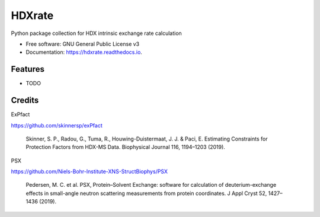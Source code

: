 =======
HDXrate
=======


.. image:: https://img.shields.io/pypi/v/hdxrate.svg
        :target: https://pypi.python.org/pypi/hdxrate

.. image:: https://img.shields.io/travis/Jhsmit/hdxrate.svg
        :target: https://travis-ci.com/Jhsmit/hdxrate

.. image:: https://readthedocs.org/projects/hdxrate/badge/?version=latest
        :target: https://hdxrate.readthedocs.io/en/latest/?badge=latest
        :alt: Documentation Status




Python package collection for HDX intrinsic exchange rate calculation


* Free software: GNU General Public License v3
* Documentation: https://hdxrate.readthedocs.io.


Features
--------

* TODO

Credits
-------

ExPfact

https://github.com/skinnersp/exPfact

    Skinner, S. P., Radou, G., Tuma, R., Houwing-Duistermaat, J. J. & Paci, E. Estimating Constraints for Protection Factors from HDX-MS Data. Biophysical Journal 116, 1194–1203 (2019).

PSX

https://github.com/Niels-Bohr-Institute-XNS-StructBiophys/PSX

    Pedersen, M. C. et al. PSX, Protein–Solvent Exchange: software for calculation of deuterium-exchange effects in small-angle neutron scattering measurements from protein coordinates. J Appl Cryst 52, 1427–1436 (2019).
